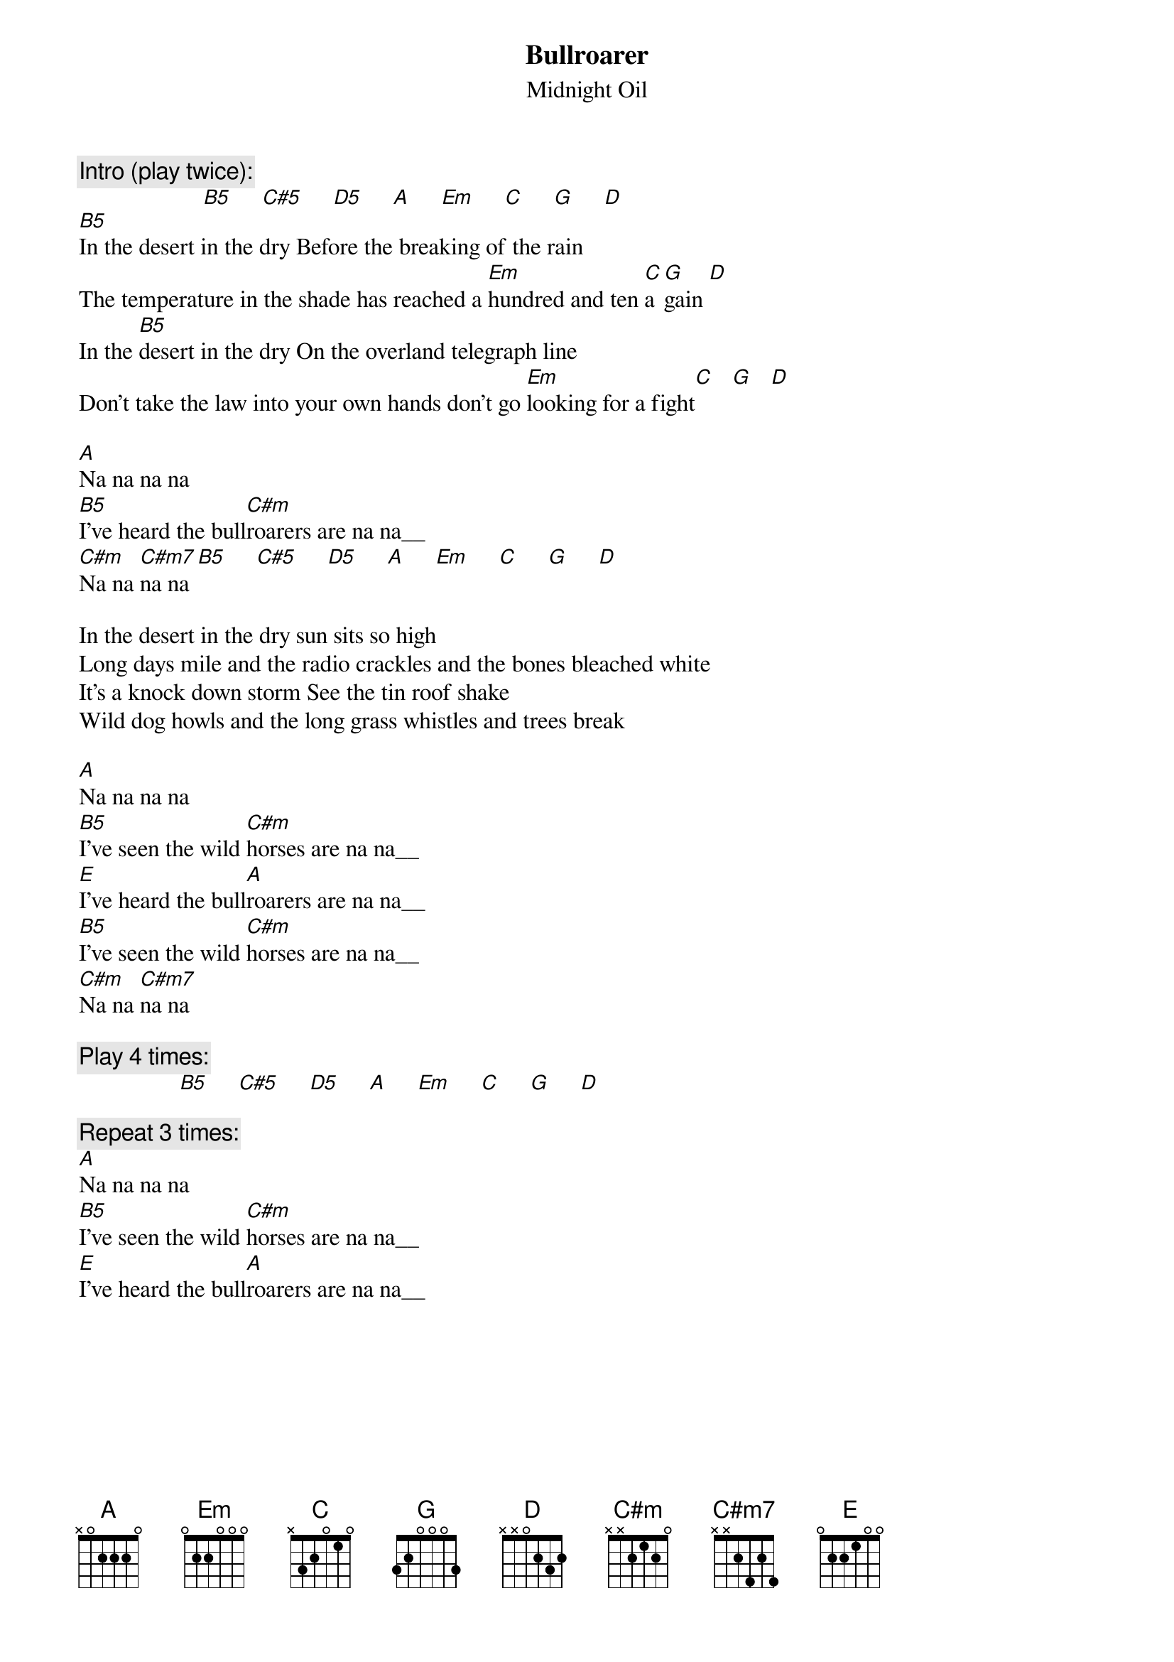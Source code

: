 {t:Bullroarer}
{st:Midnight Oil}
{c:Intro (play twice):}
                     [B5]     [C#5]     [D5]     [A]     [Em]     [C]     [G]     [D]
[B5]In the desert in the dry Before the breaking of the rain
The temperature in the shade has reached a [Em]hundred and ten [C]a[G]gain [D]
In the [B5]desert in the dry On the overland telegraph line
Don't take the law into your own hands don't go [Em]looking for a fight[C]   [G]   [D]

[A]Na na na na
[B5]I've heard the bull[C#m]roarers are na na__
[C#m]Na na [C#m7]na na [B5]     [C#5]     [D5]     [A]     [Em]     [C]     [G]     [D]

In the desert in the dry sun sits so high
Long days mile and the radio crackles and the bones bleached white
It's a knock down storm See the tin roof shake
Wild dog howls and the long grass whistles and trees break

[A]Na na na na
[B5]I've seen the wild [C#m]horses are na na__ 
[E]I've heard the bull[A]roarers are na na__
[B5]I've seen the wild [C#m]horses are na na__ 
[C#m]Na na [C#m7]na na

{c:Play 4 times:}
                 [B5]     [C#5]     [D5]     [A]     [Em]     [C]     [G]     [D]

{c:Repeat 3 times:}
[A]Na na na na
[B5]I've seen the wild [C#m]horses are na na__ 
[E]I've heard the bull[A]roarers are na na__
